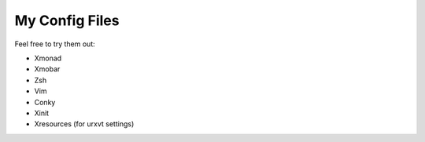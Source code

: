 ========================
My Config Files 
========================

Feel free to try them out:

- Xmonad
- Xmobar
- Zsh
- Vim
- Conky
- Xinit
- Xresources (for urxvt settings)

